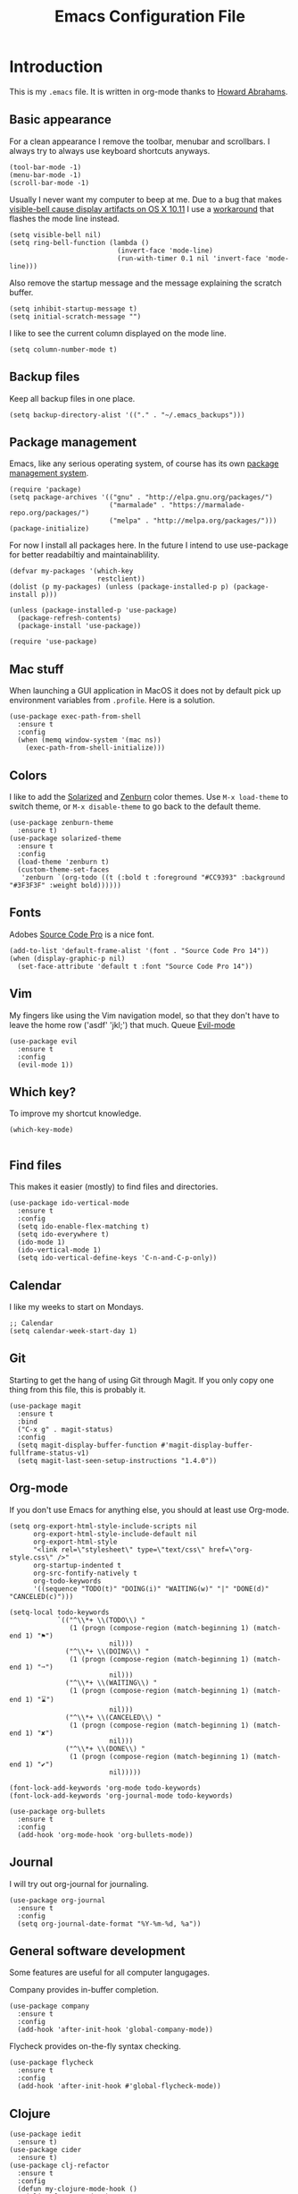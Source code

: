 #+TITLE:  Emacs Configuration File
#+AUTHOR: Rickard Sundin
#+EMAIL:  rickard@snart.nu

* Introduction
This is my =.emacs= file. It is written in org-mode thanks to [[http://www.howardism.org/][Howard Abrahams]].

** Basic appearance
For a clean appearance I remove the toolbar, menubar and scrollbars. I always
try to always use keyboard shortcuts anyways.

#+BEGIN_SRC elisp 
(tool-bar-mode -1)
(menu-bar-mode -1)
(scroll-bar-mode -1)
#+END_SRC

Usually I never want my computer to beep at me.
Due to a bug that makes [[http://debbugs.gnu.org/cgi/bugreport.cgi?bug%3D21662][visible-bell cause display artifacts on OS X 10.11]] I use
a [[http://stuff-things.net/2015/10/05/emacs-visible-bell-work-around-on-os-x-el-capitan/][workaround]] that flashes the mode line instead.

#+BEGIN_SRC elisp 
  (setq visible-bell nil)
  (setq ring-bell-function (lambda ()
                             (invert-face 'mode-line)
                             (run-with-timer 0.1 nil 'invert-face 'mode-line)))
#+END_SRC

Also remove the startup message and the message explaining the scratch buffer. 

#+BEGIN_SRC elisp
(setq inhibit-startup-message t)
(setq initial-scratch-message "")
#+END_SRC

I like to see the current column displayed on the mode line.

#+BEGIN_SRC elisp
(setq column-number-mode t)
#+END_SRC

** Backup files
Keep all backup files in one place.

#+BEGIN_SRC elisp 
(setq backup-directory-alist '(("." . "~/.emacs_backups")))
#+END_SRC

** Package management
Emacs, like any serious operating system, of course has its own [[https://elpa.gnu.org/][package management system]].

#+BEGIN_SRC elisp 
(require 'package)
(setq package-archives '(("gnu" . "http://elpa.gnu.org/packages/")
                         ("marmalade" . "https://marmalade-repo.org/packages/")
                         ("melpa" . "http://melpa.org/packages/")))
(package-initialize)
#+END_SRC

For now I install all packages here. In the future I intend to use use-package
for better readabiltiy and maintainablility.

#+BEGIN_SRC elisp 
(defvar my-packages '(which-key
                      restclient))
(dolist (p my-packages) (unless (package-installed-p p) (package-install p)))
#+END_SRC

#+BEGIN_SRC elisp
  (unless (package-installed-p 'use-package)
    (package-refresh-contents)
    (package-install 'use-package))

  (require 'use-package)
#+END_SRC

** Mac stuff
When launching a GUI application in MacOS it does not by default pick up
environment variables from =.profile=. Here is a solution.

#+BEGIN_SRC elisp 
  (use-package exec-path-from-shell
    :ensure t
    :config
    (when (memq window-system '(mac ns))
      (exec-path-from-shell-initialize)))
#+END_SRC

** Colors
I like to add the [[http://ethanschoonover.com/solarized][Solarized]] and [[http://kippura.org/zenburnpage/][Zenburn]] color themes. Use =M-x load-theme=
to switch theme, or =M-x disable-theme= to go back to the default theme.

#+BEGIN_SRC elisp 
  (use-package zenburn-theme
    :ensure t)
  (use-package solarized-theme
    :ensure t
    :config
    (load-theme 'zenburn t)
    (custom-theme-set-faces
     'zenburn `(org-todo ((t (:bold t :foreground "#CC9393" :background "#3F3F3F" :weight bold))))))
#+END_SRC

** Fonts
Adobes [[https://github.com/adobe-fonts/source-code-pro][Source Code Pro]] is a nice font.

#+BEGIN_SRC elisp 
(add-to-list 'default-frame-alist '(font . "Source Code Pro 14"))
(when (display-graphic-p nil)
  (set-face-attribute 'default t :font "Source Code Pro 14"))
#+END_SRC

** Vim
My fingers like using the Vim navigation model, so that they don't have to leave
the home row ('asdf' 'jkl;') that much. Queue [[https://www.emacswiki.org/emacs/Evil][Evil-mode]]

#+BEGIN_SRC elisp 
  (use-package evil
    :ensure t
    :config
    (evil-mode 1))
#+END_SRC

** Which key?
To improve my shortcut knowledge.

#+BEGIN_SRC elisp
(which-key-mode)

#+END_SRC

** Find files
This makes it easier (mostly) to find files and directories.

#+BEGIN_SRC elisp 
  (use-package ido-vertical-mode
    :ensure t
    :config
    (setq ido-enable-flex-matching t)
    (setq ido-everywhere t)
    (ido-mode 1)
    (ido-vertical-mode 1)
    (setq ido-vertical-define-keys 'C-n-and-C-p-only))
#+END_SRC

** Calendar
I like my weeks to start on Mondays.

#+BEGIN_SRC elisp 
;; Calendar
(setq calendar-week-start-day 1)
#+END_SRC

** Git
Starting to get the hang of using Git through Magit.
If you only copy one thing from this file, this is probably it.

#+BEGIN_SRC elisp 
  (use-package magit
    :ensure t
    :bind
    ("C-x g" . magit-status)
    :config
    (setq magit-display-buffer-function #'magit-display-buffer-fullframe-status-v1)
    (setq magit-last-seen-setup-instructions "1.4.0"))
#+END_SRC

** Org-mode
If you don't use Emacs for anything else, you should at least use Org-mode.

#+BEGIN_SRC elisp 
  (setq org-export-html-style-include-scripts nil
        org-export-html-style-include-default nil
        org-export-html-style
        "<link rel=\"stylesheet\" type=\"text/css\" href=\"org-style.css\" />"
        org-startup-indented t
        org-src-fontify-natively t
        org-todo-keywords
        '((sequence "TODO(t)" "DOING(i)" "WAITING(w)" "|" "DONE(d)" "CANCELED(c)")))

  (setq-local todo-keywords
              `(("^\\*+ \\(TODO\\) " 
                 (1 (progn (compose-region (match-beginning 1) (match-end 1) "⚑")
                           nil)))
                ("^\\*+ \\(DOING\\) "
                 (1 (progn (compose-region (match-beginning 1) (match-end 1) "➙")
                           nil)))
                ("^\\*+ \\(WAITING\\) "
                 (1 (progn (compose-region (match-beginning 1) (match-end 1) "⌛")
                           nil)))
                ("^\\*+ \\(CANCELED\\) "
                 (1 (progn (compose-region (match-beginning 1) (match-end 1) "✘")
                           nil)))
                ("^\\*+ \\(DONE\\) "
                 (1 (progn (compose-region (match-beginning 1) (match-end 1) "✔")
                           nil)))))

  (font-lock-add-keywords 'org-mode todo-keywords)
  (font-lock-add-keywords 'org-journal-mode todo-keywords)

  (use-package org-bullets
    :ensure t
    :config
    (add-hook 'org-mode-hook 'org-bullets-mode))
#+END_SRC

** Journal
I will try out org-journal for journaling.

#+BEGIN_SRC elisp 
  (use-package org-journal
    :ensure t
    :config
    (setq org-journal-date-format "%Y-%m-%d, %a"))
#+END_SRC

** General software development
Some features are useful for all computer langugages.

Company provides in-buffer completion.
#+BEGIN_SRC elisp
  (use-package company
    :ensure t
    :config
    (add-hook 'after-init-hook 'global-company-mode))
#+END_SRC

Flycheck provides on-the-fly syntax checking.
#+BEGIN_SRC elisp
  (use-package flycheck
    :ensure t
    :config
    (add-hook 'after-init-hook #'global-flycheck-mode))
#+END_SRC

** Clojure

#+BEGIN_SRC elisp 
  (use-package iedit
    :ensure t)
  (use-package cider
    :ensure t)
  (use-package clj-refactor
    :ensure t
    :config
    (defun my-clojure-mode-hook ()
      (clj-refactor-mode 1)
      (yas-minor-mode 1) ; for adding require/use/import
      (cljr-add-keybindings-with-prefix "C-c C-m"))
    (add-hook 'clojure-mode-hook #'my-clojure-mode-hook))
  (use-package expectations-mode)
#+END_SRC

** Javascript
#+BEGIN_SRC 
(setq js-indent-level 2)
#+END_SRC

#+PROPERTY: tangle ~/.emacs
#+PROPERTY: results silent
#+PROPERTY: eval no-export
#+PROPERTY: comments org 
#+OPTIONS:  num:nil toc:nil todo:nil tasks:nil tags:nil
#+OPTIONS:  skip:nil author:nil email:nil creator:nil tim
